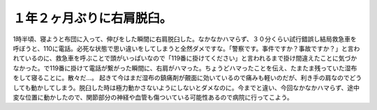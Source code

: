 ﻿１年２ヶ月ぶりに右肩脱臼。
##########################


1時半頃、寝ようと布団に入って、伸びをした瞬間に右肩脱臼した。なかなかハマらず、３０分くらい試行錯誤し結局救急車を呼ぼうと、110に電話。必死な状態で思い違いをしてしまうと全然ダメですな。「警察です。事件ですか？事故ですか？」と言われているのに、救急車を呼ぶことで頭がいっぱいなので「119番に掛けてください」と言われるまで掛け間違えたことに気づかなかった。で119番に掛けて電話が繋がった瞬間に、右肩がハマった。ちょうどハマったことを伝え、たまたま残っていた湿布をして寝ることに。散々だ…。
起きて今はまだ湿布の鎮痛剤が覿面に効いているので痛みも軽いのだが、利き手の肩なのでどうしても動かしてしまう。脱臼した時は極力動かさないようにしないとダメなのに。今までと違い、今回なかなかハマらず、途中変な位置に動かしたので、関節部分の神経や血管も傷ついている可能性あるので病院に行ってこよう。



.. author:: mkouhei
.. categories:: 生活, エラー, 
.. tags::


